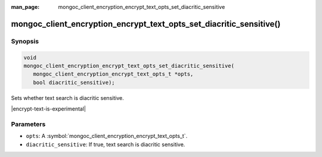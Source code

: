 :man_page: mongoc_client_encryption_encrypt_text_opts_set_diacritic_sensitive

mongoc_client_encryption_encrypt_text_opts_set_diacritic_sensitive()
==================================================

Synopsis
--------

.. code-block:: c

   void
   mongoc_client_encryption_encrypt_text_opts_set_diacritic_sensitive(
      mongoc_client_encryption_encrypt_text_opts_t *opts,
      bool diacritic_sensitive);

.. versionadded:: 2.2.0

Sets whether text search is diacritic sensitive.

|encrypt-text-is-experimental|

Parameters
----------

* ``opts``: A :symbol:`mongoc_client_encryption_encrypt_text_opts_t`.
* ``diacritic_sensitive``: If true, text search is diacritic sensitive.

.. seealso::
   | :symbol:`mongoc_client_encryption_encrypt_text_opts_t`
